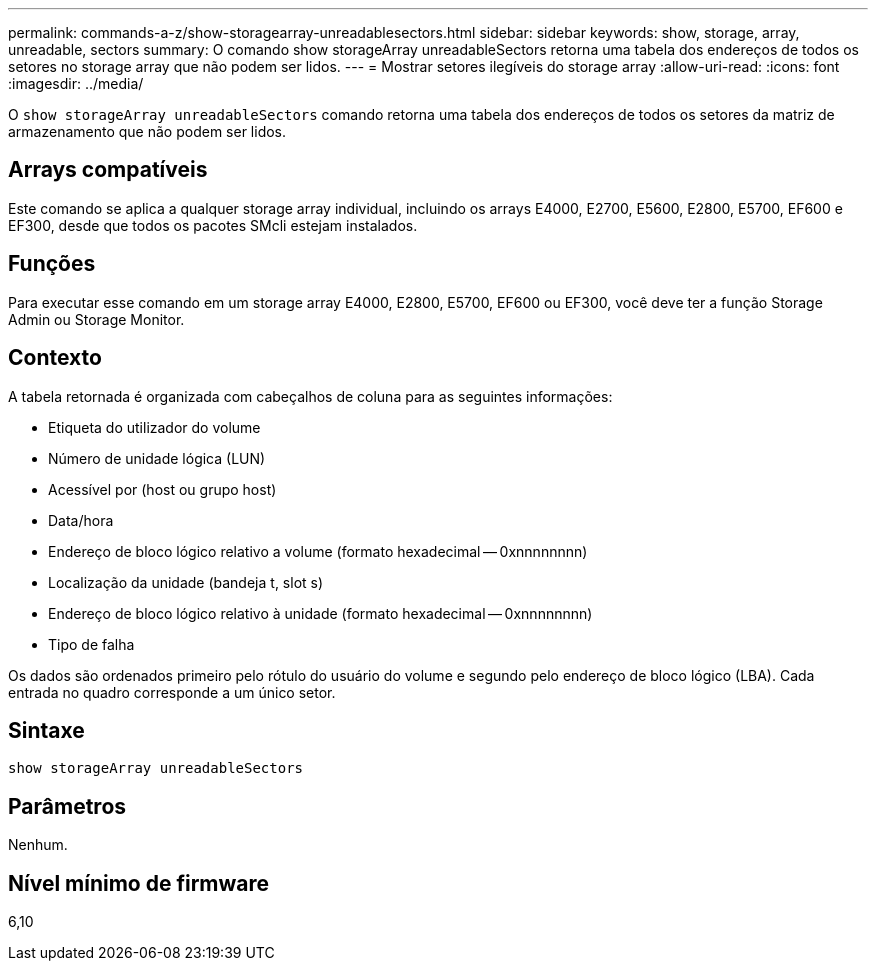 ---
permalink: commands-a-z/show-storagearray-unreadablesectors.html 
sidebar: sidebar 
keywords: show, storage, array, unreadable, sectors 
summary: O comando show storageArray unreadableSectors retorna uma tabela dos endereços de todos os setores no storage array que não podem ser lidos. 
---
= Mostrar setores ilegíveis do storage array
:allow-uri-read: 
:icons: font
:imagesdir: ../media/


[role="lead"]
O `show storageArray unreadableSectors` comando retorna uma tabela dos endereços de todos os setores da matriz de armazenamento que não podem ser lidos.



== Arrays compatíveis

Este comando se aplica a qualquer storage array individual, incluindo os arrays E4000, E2700, E5600, E2800, E5700, EF600 e EF300, desde que todos os pacotes SMcli estejam instalados.



== Funções

Para executar esse comando em um storage array E4000, E2800, E5700, EF600 ou EF300, você deve ter a função Storage Admin ou Storage Monitor.



== Contexto

A tabela retornada é organizada com cabeçalhos de coluna para as seguintes informações:

* Etiqueta do utilizador do volume
* Número de unidade lógica (LUN)
* Acessível por (host ou grupo host)
* Data/hora
* Endereço de bloco lógico relativo a volume (formato hexadecimal -- 0xnnnnnnnn)
* Localização da unidade (bandeja t, slot s)
* Endereço de bloco lógico relativo à unidade (formato hexadecimal -- 0xnnnnnnnn)
* Tipo de falha


Os dados são ordenados primeiro pelo rótulo do usuário do volume e segundo pelo endereço de bloco lógico (LBA). Cada entrada no quadro corresponde a um único setor.



== Sintaxe

[source, cli]
----
show storageArray unreadableSectors
----


== Parâmetros

Nenhum.



== Nível mínimo de firmware

6,10
